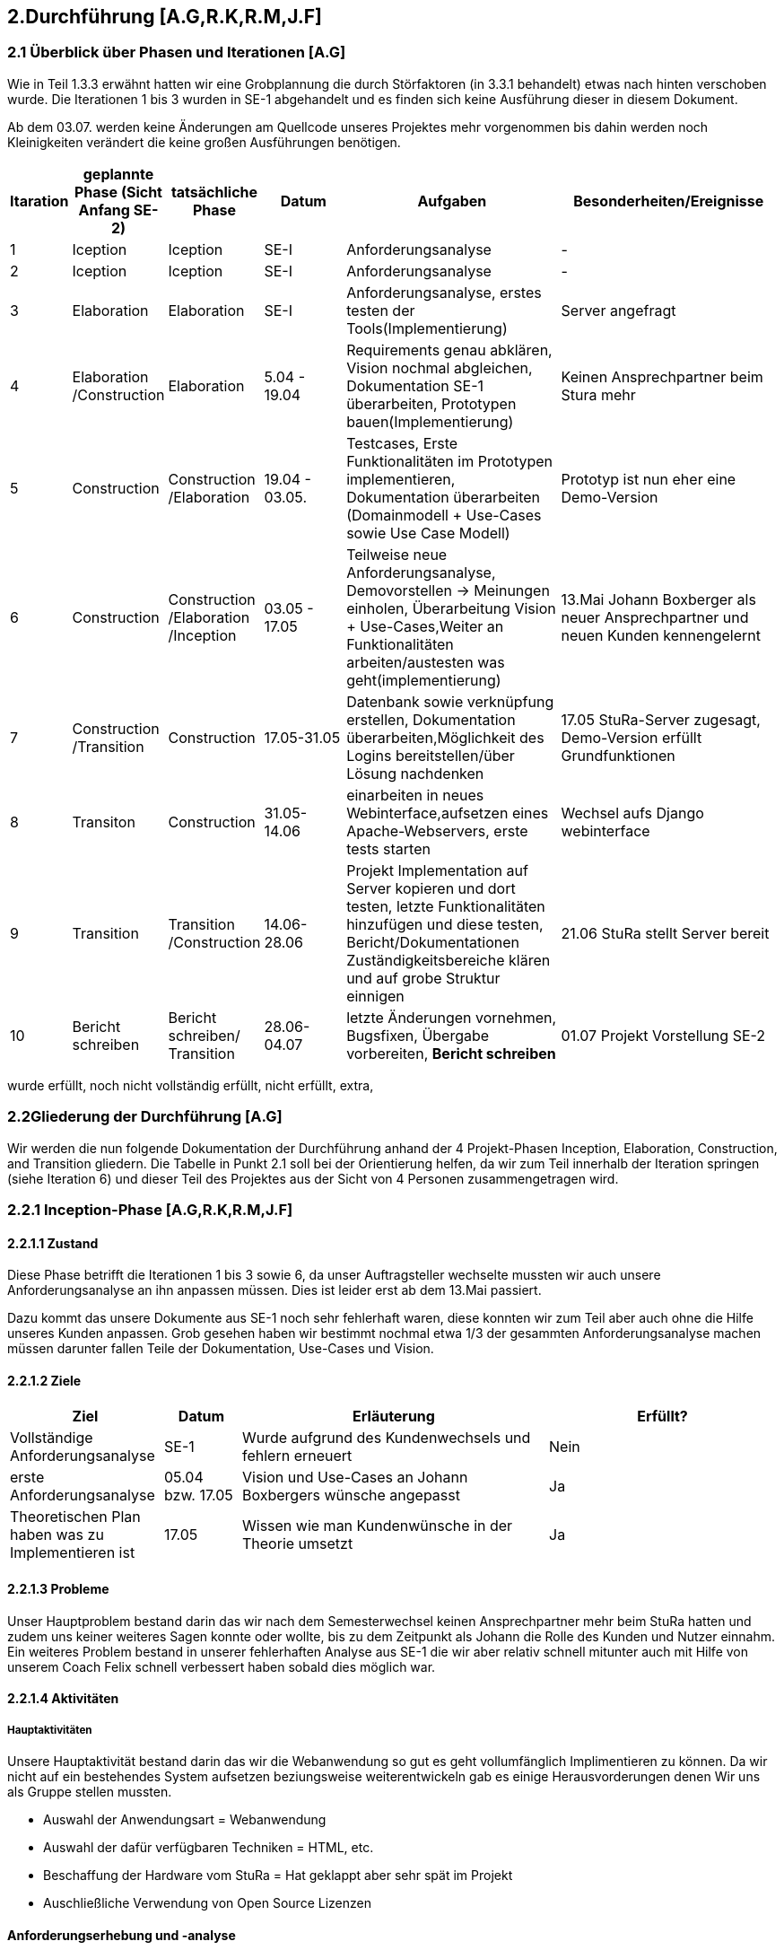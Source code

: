 == 2.Durchführung [A.G,R.K,R.M,J.F] 

=== 2.1 Überblick über Phasen und Iterationen [A.G]

Wie in Teil 1.3.3 erwähnt hatten wir eine Grobplannung die durch Störfaktoren  (in 3.3.1 behandelt) etwas nach hinten verschoben wurde. 
Die Iterationen 1 bis 3 wurden in SE-1 abgehandelt und es finden sich keine Ausführung dieser in diesem Dokument. 

Ab dem 03.07. werden keine Änderungen am Quellcode unseres Projektes mehr vorgenommen bis dahin werden noch Kleinigkeiten verändert die keine großen Ausführungen benötigen. 

[%header, cols="1,2,2,2,5,5"]

|=== 

|Itaration
|geplannte Phase (Sicht Anfang SE-2)
|tatsächliche Phase
|Datum
|Aufgaben
|Besonderheiten/Ereignisse

|1
|Iception
|Iception
|SE-I
|Anforderungsanalyse
|-

|2
|Iception
|Iception
|SE-I
|Anforderungsanalyse
|-

|3
|Elaboration
|Elaboration
|SE-I
|Anforderungsanalyse, erstes testen der Tools(Implementierung)
|Server angefragt

|4
|Elaboration
/Construction
|Elaboration
|5.04 - 19.04
|[red]#Requirements genau abklären, 
Vision nochmal abgleichen#, 
[green]#Dokumentation SE-1 überarbeiten,
Prototypen bauen(Implementierung)#
|Keinen Ansprechpartner beim Stura mehr

|5
|Construction
|Construction
/Elaboration
|19.04 - 03.05.
|[green]#Testcases, Erste Funktionalitäten im Prototypen implementieren, Dokumentation überarbeiten# ([green]#Domainmodell# + [yellow]#Use-Cases sowie Use Case Modell#)
| Prototyp ist nun eher eine Demo-Version

|6
|Construction
|Construction
/Elaboration
/Inception
|03.05 - 17.05
|[green]#Teilweise neue Anforderungsanalyse, Demovorstellen -> Meinungen einholen#, 
[green]#Überarbeitung Vision + Use-Cases#,[yellow]#Weiter an Funktionalitäten arbeiten/austesten was geht(implementierung)#
|13.Mai Johann Boxberger als neuer Ansprechpartner und neuen Kunden kennengelernt

|7
|Construction
/Transition
|Construction
|17.05-31.05
|[green]#Datenbank sowie verknüpfung erstellen, Dokumentation überarbeiten#,[yellow]#Möglichkeit des Logins bereitstellen/über Lösung nachdenken#
|17.05 StuRa-Server zugesagt, Demo-Version erfüllt Grundfunktionen

|8
|Transiton
|Construction
|31.05-14.06
|[green]#einarbeiten in neues Webinterface,aufsetzen eines Apache-Webservers#, [yellow]#erste tests starten#
|Wechsel aufs Django webinterface

|9
|Transition
|Transition
/Construction
|14.06-28.06
|[green]#Projekt Implementation auf Server kopieren und dort testen, letzte Funktionalitäten hinzufügen und diese testen#, [yellow]#Bericht/Dokumentationen Zuständigkeitsbereiche klären und auf grobe Struktur einnigen#
|21.06 StuRa stellt Server bereit

|10 
|[blue]#Bericht schreiben#
|[blue]#Bericht schreiben#/ Transition
|28.06-04.07
|[green]#letzte Änderungen vornehmen, Bugsfixen, Übergabe vorbereiten#, *Bericht schreiben*
|01.07 Projekt Vorstellung SE-2
|=== 

[green]#wurde erfüllt#,
[yellow]#noch nicht vollständig erfüllt#,
[red]#nicht erfüllt#,
[blue]#extra#,

=== 2.2Gliederung der Durchführung [A.G]

Wir werden die nun folgende Dokumentation der Durchführung anhand der 4 Projekt-Phasen Inception, Elaboration, Construction, and Transition gliedern. Die Tabelle in Punkt 2.1 soll bei der Orientierung helfen, da wir zum Teil innerhalb der Iteration springen (siehe Iteration 6) und dieser Teil des Projektes aus der Sicht von 4 Personen zusammengetragen wird.

=== 2.2.1 Inception-Phase [A.G,R.K,R.M,J.F] 

==== 2.2.1.1 Zustand
Diese Phase betrifft die Iterationen 1 bis 3 sowie 6, da unser Auftragsteller wechselte mussten wir auch unsere Anforderungsanalyse an ihn anpassen müssen. 
Dies ist leider erst ab dem 13.Mai passiert. 

Dazu kommt das unsere Dokumente aus SE-1 noch sehr fehlerhaft waren, diese konnten wir zum Teil aber auch ohne die Hilfe unseres Kunden anpassen. Grob gesehen haben wir bestimmt nochmal etwa 1/3 der gesammten Anforderungsanalyse machen müssen darunter fallen Teile der Dokumentation, Use-Cases und Vision.

==== 2.2.1.2 Ziele
[%header, cols="2,1,4,3"]

|===

|Ziel |Datum |Erläuterung | Erfüllt?
|Vollständige Anforderungsanalyse | SE-1 | Wurde aufgrund des Kundenwechsels und fehlern erneuert | Nein
|erste Anforderungsanalyse | 05.04 bzw. 17.05 | Vision und Use-Cases an Johann Boxbergers wünsche angepasst | [green]#Ja# 
| Theoretischen Plan haben was zu Implementieren ist | 17.05 | Wissen wie man Kundenwünsche in der Theorie umsetzt| [green]#Ja#

|===

==== 2.2.1.3 Probleme

Unser Hauptproblem bestand darin das wir nach dem Semesterwechsel keinen Ansprechpartner mehr beim StuRa hatten und zudem uns keiner weiteres Sagen konnte oder wollte, bis zu dem Zeitpunkt als Johann die Rolle des Kunden und Nutzer einnahm. Ein weiteres Problem bestand in unserer fehlerhaften Analyse aus SE-1 die wir aber relativ schnell mitunter auch mit Hilfe von unserem Coach Felix schnell verbessert haben sobald dies möglich war.

==== 2.2.1.4 Aktivitäten

=====  Hauptaktivitäten

Unsere Hauptaktivität bestand darin das wir die Webanwendung so gut es geht vollumfänglich Implimentieren zu können. Da wir nicht auf ein bestehendes System aufsetzen beziungsweise weiterentwickeln gab es einige Herausvorderungen denen Wir uns als Gruppe stellen mussten. 

* Auswahl der Anwendungsart = Webanwendung
* Auswahl der dafür verfügbaren Techniken = HTML, etc.
* Beschaffung der Hardware vom StuRa = Hat geklappt aber sehr spät im Projekt
* Auschließliche Verwendung von Open Source Lizenzen

==== Anforderungserhebung und -analyse

Der StuRa vorderte von uns ein Tool mit welchen User unbestimmter Art, meistens aber Professoren und HTW Studeten, verschiedene Arten von Anträgen beim StuRa der HTW-Dresden einreichen können. Das sollte sehr einfach funktionieren so das die Bedinung leicht ist und gut verständlich ist. Desweiteren soll das zu entwickelnde Tool auch die möglichkeit haben die verschieden eingereichten Anträge wieder in einer Listenform anzuzeigen. Zudem soll eine Bearbeitungs möglichkeit für StuRa Mitglieder geschaffen werden. Also ein Tool für das Einrechen und Bearbeiten von StuRa Anträgen war gefordert.

Nach dem esten Kundengespräch im neuen Semester überprüften wir nocheinmal unseren Wissenstand und fragten nach Änderungen.

[cols=2*,options=header]
|===

|Problemstellung
|Analyse

|Einfache Bedinbarkeit
|Verwendung von HTML Formularen

|Verschiedene Antragsarten
|Die verschiedenen Antragsarten die der StuRa implementiert haben möchte erkennen und von Antragsformularen für die Händische Ausfüllung in einfache HTML Formulare umwandeln

|Ausgabe der eingereichten Anträge in Listenform
|Eigene HTML seite die als Übersicht der Einzelen Anträge dienen soll 

|Bearbeitungs möglichkeit für StuRa Mitglieder
|Verwendung eines Login systems der Verschiedene Funktionen sperrt oder zugänlich macht

|Bearbeitung der eingereichten Anträge
|StuRa eigendes Formular für die Bearbeitung der jeweiligen Anträge zuzüglich der Elemente für die Beschlussfassung des StuRas

|Open Source Lizenzen verwenden
|Nur auf Open Source Frameworks, etc. zurückgreifen

|===

==== 2.2.1.5 Review

Insgesammt wurde unsere neue Vision und die vorgeschlagenen Use-Cases (die Implementierung aller 8 war damals noch angedacht aber eher nicht realisierbar) angenommen. 

Grundsätzlich gab es wenig Input was Requirements und Anforderungen angeht vom Kunden selbst, wir haben das meißte als Idee vorgestellt die wurden dann angenommen oder abgelehnt, mitunter hatte Johann selber noch Ansprüche an das Layout oder Design gestellt die wir beachtet haben. 
Johann war von unserer überarbeiteten Vision an das Projekt überzeugt und wir konnten die eigentlich Arbeit eigentlich schnell wieder aufnehmen.  

Zudem haben wir Felix nochmal über unsere Analyse (Domainmodell,Vision,ProjectPlan) drüberschauen lassen und haben seinen Input umgesetzt dies greift zum Teil schon über in die Elaboration Phase.

=== 2.2.2 Elaboration-Phase [A.G,R.K,R.M,J.F] 

==== 2.2.2.1 Zustand
Wir waren mitten in der Elaboration Phase beim Übergang von SE1 zu SE2, unsere Anforderungsanalyse war fertig aber fehlerhaft, es wurde sich darauf geeinigt welche Sprachen bzw. Tools man für die Implementierung verwenden möchte.
Diese Phase betrifft die Iterationen 3 bis 6

==== 2.2.2.2 Ziele
[%header, cols="2,1,4,3"]


|===

|Ziel |Datum |Erläuterung | Erfüllt?
|Plan für weiteres vorgehen |17.05 | ein neue Grobplannung um die Use-Cases noch zu Implementieren| [red]#erstellt aber nicht realisierbar -> Ergebenis eher dem Aufwand angepasst als anders herum#
|Neue Anforderungsanalyse | 17.05 | Vision,Use-Cases,Projectplan und Domainmodell erneuert | [green]#Ja#
|Test-Cases erstellen| 19.04 bzw 17.05 | - | [green]#Ja#
|Architektur festgelegt | 03.05 bzw. 17.05 | Auf Systemstruktur einigen, Programmiersprache wählen | [yellow]#Teilweise -> geplante Architektur funktionierte nur Teilweise und musste zum Teil neu konstruiert werden#
|Aufgabenbereiche zuteilen| 03.05 | Im Bereich test sowie Implementierung einzelne Tasks zuweisen und grobe Problemstellungen zuweisen | -

|===
==== 2.2.2.3 Probleme
Fehlerhafte Anforderungsanalyse (wurde in der Inception-Phase abgehandelt)

Wir hatten nicht wirklich eine Ahnung wo wir Anfangen sollten, wir hatten eine Menge vor und keinen richtigen Anhaltspunkt wo wir starten sollten bzw. mit welchen Tools oder welchen Programmiersprachen. Somit musste unsere Implementierungsgruppe mithilfe der Testgruppe ausprobieren mit welchen Hilfsmitteln,Sprachen,Tools wir arbeiten wollen bzw. mit welchen es sinvoll ist unser Projekt um zu setzen dies braucht eine Menge Zeit und war nicht immer Risikofrei. 

Wir haben keinen Analysten aus SE1 mehr und mussten uns Wissen über den StuRa neu aneignen um weiter in die Dömäne zu schauen um das Problem richtig an zu gehen bzw. um das richtige Problem zu lösen.

==== 2.2.2.4 Aktivitäten

==== Hautpaktivitäten
===== Anforderungserhebung und -analyse

Nach der groben Richtung und der Erörterung der Domäne, sowie des Fachlichen Problems der Aufgabenstellung, führten wir zahlreiche Meetings mit den Auftraggebern durch. Hier haben wir den Fokus auf alle möglichen Uses-Cases der Anwendung gelegt. Aufbauend auf diesem Wissen, haben wir die ersten Use-Case-Diagramme erarbeitet und begonnen das Use-Case-Modell anzufertigen. Dies hat uns anfänglich eher viele Probleme bereitet. Leider war das einarbeiten in die Prozesse des StuRa sehr anstrengend und zeitintensiv. Da es sich beim StuRa um eine sehr komplexe Struktur bzw. Beziehung aus Personen Positionen und Förmlichkeiten handelt. Hier gibt es viele Punkte die beachtet werden müssen welche für uns vollumfänglich kaum zu verstehen waren. Hier hatten wir viele Nachfragen bei jedem Meeting mit den Themenstellern bis wir die ganze Domäne vollumfänglich verstanden hatten.


===== Entwurf

Im Entwurf haben wir begonnen zu Planen in welche Richtung wir technisch gehen wollen. Hier haben wir den Fokus auf zu nutzende Technologien gelegt. Wir haben uns informiert welche Komponenten für unser System als Webanwendung nötig sind. In dieser Phase hat sich herauskristalisiert das wir einen Webserver benötigen. Die Lösung zur Haltung der Daten erschien erst als txt Dateien sinnvoll, wir behielten uns jedoch eine Datenbanklösung im Hinterkopf.

Wir befassten uns außerdem welche einzelnen Komponenten des Systems notwendig sein sollten. Wir arbeiteten aus der Analyse heraus, das wir Funktionalitäten zum Einfügen und zum Anzeigen von Anträgen bereitstellen müssen. Mit diesem Wissen planten wir ebenfalls die Kommunkation mit dem Webserver und den bis jetzt vorhandenen Datenstrukturen.

Außerdem haben wir abgeklärt welche Programmiersprachen bzw. welche Sprachen generell für einen Webservice benötigt werden. Hier haben wir uns auf die im Frontend dominanten Sprachen: HTML / CSS / JavaScript geeinigt. Hier hatte Richard  bereits ein kleines Konzept im Kopf, welches Design und welche Stuktur die Webseite haben sollte. Da wir im Backend eine möglichst gut verständliche Sprache nutzen sollten, haben wir uns auch aufgrund von Vorkentnisse auf Python geeinigt. Jedoch schien es alles deutlich einfacher als es am Ende war. Hier plante wir die erste Kommunikation mit der Datenbank, welche über einfache Scripte abfolgen sollte. Der Plan sah vor das wir in SQL Abfragen formulieren wollten, welche wir dann in die Anwednung übernehmen wollten. Darauf aufbauend befasste sich Ruben , da er Vorwissen in Python hatte, mit dem Backend Part und den damit verbundenen Möglichkeiten der Umsetzung. Da wir es hier möglichst einfach halten wollten, wollten wir zunächst auf ein Framework verzichten und planten zuerst nur mit wenigen Bibliotheken und einfachen Skripten.

Zusätzlich planten wir erste Versionen des Webservers und beschäftigten uns mit der groben Infrastruktur im StuRa. Hier haben wir uns angeeignet, wie ein Webserver einzurichten ist und Erfahren wie dieser im StuRa bereitgestellt wird.

==== Implementierung

Hier gab Richard einen Einstieg in HTML als mit größte Komponente des Frontends. Da er schon Erfahrungen mit Frontend-Sprachen hatte, konnte er uns in diesem Fall viel Wissen vermitteln und uns alle anfallenden Fragen bereits erklären. Danach haben wir uns alle mit den geplanten Technologien auseinandergesetzt, aber gemerkt, dass ohne konkretes Ziel ein Anwenden der Sprachen kaum sinnvoll war. Es schien uns am sinnvollsten Richard (mit den Erfahrungen im Frontend) für selbigen Part einzusetzen. Wir hatten hier vorerst eine unterstützende Funktion.
Dabei wurde bereits eine erste Demo Version von Richard erstellt. Hier haben wir uns ein gewisses Konzept für das Frontend überlegt, um einerseits eine gewisse Einheitlichkeit zu bekommen und um das Frontend ebenfalls nach einem Plan entwickeln zu können.
Da das Feedback zum Größtenteil positiv war, wurde die Demo Version weiterverfolgt.

Im Backend fehlte uns leider das nötige Wissen um die einsetzbaren Technologien möglichst gut abzuschätzen. Es wurden mit Python erste Scripte, die CRUD Operationen ausführen sollen, zu planen / zu erstellen. Die Scripte bauten auf den HTML Dateien der Demo auf und sollten den input der HTML Forms entgegennehmen und in die Dtaenbank schreiben.

==== Test

Es wurden bereits erste Testfälle für die Demo geplant. Leider begrenzte sich das ganze nur auf einzelne Dummy clicks ohne Funktion da wir weder einen Webserver, noch eine Datenbank online zur verfügen hatten. Hier haben wir versucht das ganze lokal über Container zu betreiben.

==== Dokumentation

Einzelne Dokumente wurden überarbeitet darunter Glossary,Domainmodell,Use-Casemodell,Lessons learned (eingefügt). Zudem wurde die Plannung etwas abgeändert


==== 2.2.2.5 Review

Richards Vorwissen und Rubens begeisterungsfähigkeit für das Projekt waren in der Phase unnerlässlig, gegen Ende dieser Phase (etwa hälfte des Semesters) fiel eigentlich schon die Entscheidung ob wir die Grundanforderungen Implementieren können oder nicht. 
Bekräftigt wurde dies als unser Kunde sich unsere Demo-Version angeschaut hat und dies in etwa seine Vorstellung eines Online Antragsverwaltungstools war. 

In der Überleitung von Elobaration zu Construktion-Phase gab es auf einmal Fortschritt zum ersten mal seit Start des Semesters konnten wir richtig an unserem Projekt in zusammenarbeit mit unserem Kunden arbeiten, das einzige was an der Stelle noch fehlte war unser StuRa Server.

Und Obwohl die Situation erst sehr angespannt und auch nicht gerade gut aussah möchte Ich [A.G] an dieser Stelle sagen, dass wir alle darauf vertraut haben das wir es noch schaffen können, das Projekt zumindest im Ansatz zu vollenden, jeder von uns hat auch wenn nicht immer motiviert sein Ding bzw. seine Aufgabe durchgezogen, keiner hat sich auch nur im Ansatz beschwert und Jeder ist relativ entspannt geblieben und hat geschaut das er bzw. wir das Beste aus einer eher schlechten Situation machen. 

=== 2.2.3 Construction-Phase [A.G,R.K,R.M,J.F] 

==== 2.2.3.1 Zustand

Diese Phase hat Bestandteile in den Iterationen 5-8. Wie schon erwähnt habe wir hier große Fortschritte in Hinblick auf die Implementierung erzielen können.

==== 2.2.3.2 Ziele
[%header, cols="2,1,4,3"]

|===

|Ziel |Datum |Erläuterung | erfüllt?
|Grundanforderungen implementiert |14.06| Das Ausfüllen von Anträgen sowie bearbeiten soll auf dem lokal host möglich sein | [green]#Ja#
|Use-Cases implementiert bzw. funktionsfähig| 21.06 bzw. 28.06 | Nur 4 von 8 wurden implementiert und stehen derzeitig dem Nutzer zur Verfügung | [yellow]#Teilweise#
|Features zur Benutzerfreundlichkeit bzw. Usability implementiert|14 bzw. 21.06 | Hilfetexte auf der Landingpage sowie innerhalb der Anträge eingefügt | [green]#Ja# 
| Unser Projekt auf Stura Umgebung Installiert | 28.06 | Unsere lokal gehostete Architektur nun auf den Stura Webserver verlagern |[green]#Ja#

|===
==== 2.2.3.3 Probleme

Wir standen unter Imensem Zeitdruck und mussten uns in der Anfangsphase vielleicht auf zu viele Dinge auf ein mal konzentrieren. Zudem war meine [A.G] Plannung mitunter zu locker bzw. kurzsichtig und wir hatten sehr viel zu tun.

Zudem kommt das wie schon erwähnt uns unser Server knapp einen bis anderthalb Monate zu Spät übergeben wurde.

==== 2.2.3.4 Aktivitäten

===== Verwendete Tools zur Implementierung

* Jet Brains
** DataGrip
** PHP Storm
** PyCharm
* MySQL
** DataGrip
* VM-ware Player
* Internetbrowser
** Google Chrome (V. 91.0.4472.114)
** Safari (V. 14.0.3)
** Microsoft Edge (V. 91.0.864.59)
** Mozilla Firefox (V. 89.0.2)


===== Implementierung

Als Entwicklungstool für die Webanwendung im Frontend wurde anfangs Jet Brains PHP Storm mit der Sudenten Lizenz verwendet da dieses Tool einige sehr nützliche Features mitbrachte wie die eien Projektexplorer eine Implementierung von Git was die Dateiverwaltung sehr einfach gestaltete sowie einen Tool eigenen Browser der die HTML Seiten korrekt darstellen kann dies machte es möglich live Änderungen am HTML, CSS code vorzunehmen und dierekt ein Ergebniss zu sehen ohne erst eine Browsereite neu laden zu müssen. Das ist eine Eigenschaft des Programm die Ich (Richard Müller) sehr schätze.

Die erste Version der Webanwendung beschrieb nur die Grafische Oberfläche für den Endbenutzer ohne ein Backend. Diese Version wurde mit dem Kunden regelmäßig abgestimmt und nach seinen Wünschen und Vorstellungen erweitert und angepasst.

Bei der Implementierung der Backend Lösung stießen wir auf etliche Probleme. Die erste geplante Version des Tools sah vor das eingereichte Formulare als Textdateien auf dem Server abgespeichert werden. Mit dieser Lösung wollten wir auf eine Datenbank verzichten, da in unseren Augen eine Datenbank zu viele Funktionen hat die Wir nicht benötigen. Da allerdigs der Aufwand eine Textdatei mit den Inputs eines HTML Formulars zu erstellen, abzuspeichern und dann wieder in ein HTML Formular einzulesen viel zu umständlich war entschlossen wir uns kurzfristig auf eine MySQL Datenbank umzuswitchen da so die Datenspeicherung über eine Tabellenverwaltung deutlich vereinfacht wurde und eine bessere übersicht der Daten ermöglichte.

Das Einrichten der Datenbank geschah über eine lokale MySQL Server Installation die erst in einer Virtuellen-Umgebung und dann später auf dem "echten" Server des StuRas installiert wurde.

Von einem Problem in das nächste. 
Die Datenbank lief für sich und die HTML-Seite lief für sich, aber es gab keine Möglichkeit diese Sinnvoll zu verbinden. Der este Plan sah vor das nach unserer Entscheidung für Python unter zuhilfenahme von PHP-Scripten als "Auslöser" die Input Daten aus den Formularen mittels "insert" Anweisungen in die Datenbank geschrieben werden sollten. Dies war nicht möglich da der verwendete Webserver Apache PHP scripte nicht ausführt. Auch nach mehrfacher Konfiguration des Webservers weigerte er sich immernoch die Scripte ordnungsgemäß oder überhaubt auszuführen.

Da wir uns am Anfang des Semesters gegen ein Web Framework entschieden haben, da keines der Teammitglieder Erfahrungen mit dem Arbeiten mit Web Frameworks hat, oder einen HTML Bauskasten o.Ä. mussten wir einsehen das wir mit unserer Lösung nicht weiterkahmen. 
Daraufhin Entschlossen Wir das die Webanwendung auf das Django Framework umgebaut werden muss. Dies bereitete einige Probleme da sich das Implementierungs-Team erst auf das Framework einarbeiten musste und dann die Frontend Lösung umschreiben musste, dies hat einiges an Zeit beansprucht. Die Syntax für das inlcuden externer CSS und Java Script Files war eine andere als im herkömmlichen HTML, da das Framework eine eigene File- und Arbeitsstruktur mitbrachte.

Der Umbau erfolgte zuerst nur im Backend, so dass es erstmal kleine Tests im neuen Framework gab. Der Vorteil von Django war hier ganz klar, dass eine Kommunikation mit der Datenbank nicht selbst geschehen muss. Hier wird alles direkt vom Framework verwaltet und unser Problem mit der Datenbank wurde gelöst.

Django brachte aber noch mehr Vorteile und Möglickeiten mit die wir so gut es möglich war versuchten für unsere Zwecke zu nutzen. Wir verwarfen die Idee mit PHP srcripten und stellten unsere Kommunikation auf pures Python um da Django ein in Python geschriebenes Framework ist. Damit konnten wir die Formulare einfach anhand der input/textarea/selects namen/values auslesen und in die Datenbak schreiben.

Parallel dazu wurde an einer Login lösung gearbeitet. Die erste herangehenweise war eine htaccess Datei als Login- und Sicherheislösung zu verwenden da der geplante Haubtwebserver Apache war. Allerdings war dies nicht möglich da die htaccess Datei nicht ohne weiteres mit Django kompartiebel war und somit ein Datenaustausch von Login-Informationen erschwert wurde. Lösung des ganzen war die Erstellung einer eigenen Loginpage der Frontanwendung.

Django bot eine eigene Admin Seite an die mit diversen Funktionen ausgestatet war, wie das Erstllen und Bearbeiten von Benutzern oder das Auslesen und Manipulieren der Datenbak Tabellen.  Dies macht die vorherige Entwicklung und Einbettung einer eigenen Adminseite überflüssig. Zudem ist die Django interne Seite mit einigen Sicherheits features ausgestattet die bei der eingenen Lösung nur schwer bis garnicht Implementiert werden könnte. Darunter fällt beispielsweise die Unterscheidung zwischen normalen Benutzer und Administrator da nur ein Admin die Admin-Seite aufrufen können soll.

Da unser StuRa Server troz mehrfacher Nachfrage beim StuRa auf sich warten lies mussten wir kreativ werden für die weitere Implemtierung. Dazu schafften wir eine lokale installation unserer einzelen Lösungen. Konkret wurde eine Linux VM mit Ubuntu aufgesetzt mit der ein MySQL Datenbankserver betrieben wurde. Jet Brains PyCharm brachte die Django Framework Serverinstans mit, mit welcher es möglich war unter localhost ein Server zu testen. Mit dieser spartanischen Lösung wurde weiterentwickelt und debuggt. Das Problem war nur das diese Installation auf einem privaten Rechner eines Gruppenmitglieds installiert war und so nur eine Person den Code der anderen ausführen konnte. Dies stelle kein großes Problem dar da unser Programm für die Meetings (Discord) die Möglickeit anbot live eine Bildschirmübertragung zu starten damit jeder verfolgen konnte was ging und was nicht. 

Mit diesen zum Teil immer wiederkehrenden Problemen wurde nun weiter implementiert, debuggt und die Fortschritte mit dem Kunden besprochen bis ca. Mitte Juni der StuRa uns einen Server bereitstellen konnte. Damit konnte die Finale Implementierungsphase sowie die finalle Installation beginnen. Diese Phase begann auch schon mit dem erstem Problem, der Server wollte das Djangoprojekt nicht ausführen da ein wsgi error ausgab. Dieses Problem wurde mit einem Guide behoben. Damit wurde Django und die dazu passende Python Instanz in eine Virtuelle-Umgebung kopiert, installiert und Konfiguriert.

Die grundlegene Kommunikation sieht vor das der Apache Webserver die hereinkommenden Anfragen der User an nimmt und an den Djangoserver weiterleitet und umgekehrt, dazu kommt das der Webserver die Antwort von Django dem User darstellt. Die Schwierigkeit dabei lag daran dem Server einen weiteren Virtuellen-Host zu konfigurieren sowie die Firewall zu bearbeiten. 

Das installieren des MySQL Servers machte keine Probleme und verlief reibungslos genau so wie das tauschen der Django Projekte Fehlerfrei lief.

Im letzten Schritt der Implemetierungsphase wurden Bugs behoben und der Code aufgeräumt, nicht genutze Scripte und Funktionen entfernt oder überarbeitet.

Es wurde für das Starten des Servers sowie das migrieren neuer Daten ein Shellscript geschrieben, welches in den Autostart des Linux Servers gebracht werden sollte. Dies war allerdings nicht Erfolgreich. Das Script welches Problemlos den Server startet und die Daten migriert wurde nicht vom Server automatisch im Starup gestartet. Es wurde versucht über eine rc.lokal Datei zu starten, nicht erfolgreich. Das Erstellen und aktivieren eines eigenen Services, nicht erfolgreich. Das verwenden einer Crontabelle, nicht erfolgreich. Das Kopieren der Datei in das init.d Verzeichnis mit anschließender Konfiguration, nicht erfolgreich. Da dies keine Anforderung war und nur der einfachen Wartbarkeint dienen sollte wurde die Idee verworfen und der Prozess in eine Screen-Session geschickt. Diese muss nach jedem reboot des Serves neu manuell gestartet werden. Der Server hat keinen automatischen reboot konfiguriert.

===== Dokumentation und Test

Wir haben versucht dem Implementierungsteam zu helfen wo es möglich war. Dies erwieß sich oft als schwirig da unser Implementierungsteam zwar großen Fortschritt machte aber dafür auch in eine Art "Bubble" gerieten in die man fachlich schwer einsteigen konnte.
Dazu haben wir die einzelnen Dokumentationen die noch zu überarbeiten waren überarbeitet und haben angefangen (wo es schon möglich war) an den einzelnen Abgabe-Dokumentationen zu arbeiten.
Es wurden zudem erste Tests an der lokal-Host Variante durchgeführt, später dann am StuRa-Server
 
==== 2.2.3.5 Review

Auf der einen Seite kam es innerhalb dieser Phase zu Rückschlägen die man hätte vermeiden können, zum einen hätte wir die Tools zum Start besser testen müssen und spezifisch darauf prüfen was sie am Ende entwerfen sollen bzw. wie die einzelnen Systembausteine am Ende miteinander kommunizieren sollen. Man hätte möglicherweiße mehrere Prototypen entwerfen sollen, als den ersten direkt in die Demo-Version zu entwickeln. 
Auf der anderen wurde durch die Lösung mit dem Django Webtool eine großartige Basis geschaffen um beide Hauptfunktionen zu implementieren, dies war ein sehr glückliger Umstand den wir genutzt haben, um noch eine Zusatz-Funktionalität, die Admin-Seite, bereit zu stellen. 

=== 2.2.4 Transition-Phase [A.G,R.K,R.M,J.F] 

==== 2.2.4.1 Zustand
Diese Phase behandelt die Iteration 9 und 10(Die 10 Iteration war eigentlich dafür angedacht ausschließlich den Bericht und andere Dokumente zu verfassen).
Unser System lief ab dem 28.06 auf den StuRa Servern und wir konnten jetzt besser den je testen, zudem bot sich die Gelegenheit einer Art Live-Test im StuRa durchzuführen und unser System wenigstens noch eine Woche zur Verfügung zu stellen um Bugs zu fixen und letzte User-Experiences einzuholen und zu reagieren d.h noch kleine Änderungen vorzunehmen wo es machbar war um das Benutzer Erfahrung zu verbessern.  

==== 2.2.4.2 Ziele
[%header, cols="2,1,4,3"]

|===

|Ziel |Datum |Erläuterung | erfüllt?
|User-Test durchführen und Produkt daraufhin nochmal anpassen  | 28.06 | Im StuRa getroffen und wenigstens Johann das ganze System aus Sicht des Hauptbenuutzers mal testen lassen |[yellow]#theoretisch ja, praktisch hatten wir zu wenig Zeit um das ganze System dem gesammten StuRa vorzustellen und diese User-Experiences noch zu verarbeiten#
|Use-Cases die implementiert sind testen | bis zum 02.07 | bekannte Bugs fixen | [yellow]#Bekannte Bugs wurden nicht alle gefixt#
|Systemübergabe|bis zum 09.07 | System offiziell dem Stura übergaben mit

|===
==== 2.2.4.3 Probleme

Wir haben etwa anderthalb Wochen vor Projektabgabe mit dieser Phase begonnen und hatten nur wenig Zeit, da wir nebenbei noch einen Bericht schreiben mussten fielen die neuen Funktionen bzw. Verbesserungen etwas kurz aus.

==== 2.2.4.4 Aktivitäten

==== Test und bugfixing

Das Testen wurde hintenangestellt, da die Implementierung große Schwierigkeiten hatte und somit lange nichts zum Testen vorhanden war. Zum Teil wurde das Testen der implementierten Funktionen bereits wärend der Implemetierung übernommen, da bei einer Webanwendung mit Datenbankanbindung  beim Coden getestet werden muss, ob alles wie geplant funktioniert. Dies nahm natürlich den Testern Arbeit ab, diese aber auch eine längere Zeit lang in der Entwicklungsphase "überflüssig" macht. Da die lokale Instanz sich nicht oder nur mit erheblichem Aufwand kopiert ließ, blieb eine Testmöglichkeit für die Tester lange aus.

Django funktionierte auf den Computern der restlichen Gruppenmitglieder nicht richtig oder ließ sich garnicht erst starten. Trotz mehrfacher Installations- und Konfigurationsversuchen weigertete sich Django auf anderen Windows Installationen zu funktionieren. Desweiteren hatte ein Tester das Problem, dass seine Hardware die Virtualisierung im BIOS nicht unterstützte, was das Ausführen des Datenbankservers in der VM unmöglich machte. Damit war das Test Team auf den Server des StuRas angewiesen, welcher erst zum Ende des Projektes hin bereitgestellt wurde.

Nachdem uns der Server des StuRas zur verfügung stand wurde direkt mit den testen der Software begonnen. Wir fokusierten uns darauf sicherzustellen, dass alle vollständig implementierten Use-Cases ohne Bugs oder sonstige Probleme später für den Anwender angenehm zu nutzen sind.

In der Entwicklung lag der Fokus auf der Implementierung der vom StuRa gewünschten Funktionen, weshalb diese für uns auch Priorität beim Testen hatten.
Das Einreichen von Anträgen, sowie das Anzeigen und Bearbeiten von bereits eingereichten Anträgen musste unbedingt bis zur Auslieferung einwandfrei funktionieren, weshalb der Fokus sehr auf diesen drei use-cases lag.

Die Software wurde wärend der Entwicklung bereits sehr gut debuggt, weshalb sich beim Testen kaum größere Fehlfunktionen gefunden wurden, welche dem Team Implementierung nicht bereits bekannt waren. 

Aufgrund der knappen Zeit wurden die gefundenen Bugs und Probleme direkt in Anschluss mit dem Team Implementierung[Ruben und Richard] besprochen. Kleine "Schönheitsfehler" wie etwa Rechtschreibfehler oder unschöne Formatierung wurden direkt live geklärt und behoben.

Größere Fehler, wie die fehlende Übermittlung der Stelle des Antrags beim Abfragen der Daten, konnten nicht sofort, aber bis zum nächsten Tag behoben werden. Dies ermöglichte es in der knappen verbliebenen Zeit direkt weitere Test an der überarbeitetet Software durchzuführen und diese  Bugfixes ausführlich zu prüfen und bei Bedarf erneut zu bugfixen.

Es konnten allerdings nicht alle gefundenen Probleme bis zur Auslieferung behoben werden. So ist es aktuell zwar möglich beim Bearbeiten eines Antrags die absolute Mehrheit auf "ja" zu setzen, allerdings wird diese Datenänderung dann nicht wie alle anderen Änderungen an die Datenbank übermittelt.

Trotzdem haben die Tests dafür gesorgt, dass die meisten Fehler und Probleme rechtzeitig entdeckt und behoben werden konnten. Dies hat es ermöglicht die Software rechtzeitig in einen auslieferungsbereiten Zustand zu bringen, sodass der StuRa bedenkenlos mit dem System arbeiten kann, wenn die Auslieferung abgeschlossen ist. Da Ruben selber im StuRa aktiv ist, kann die Software sogar nach der Auslieferung von einem Experten weiter betreut und gewartet werden. Selbst die Weiterentwicklung des Tools durch ein anderes Team kann so einfach unterstützt werden.

Das System hat in der Theorie (und auch in der Praxis) einige Schwachstellen, welche ein böswilliger Akteur/Angreifer ausnutzen könnte, um es anzugreifen und unbenutzbar zu machen. Diese Probleme sind uns bereits wärend der Planung des Projektes aufgefallen. Dazu gehören die Möglichkeit einer DOS Attacke auf den Server und das Einreichen unzähliger unechter Anträge, welche ebenfalls den Server überfordern könnten und die Datenbank mit unnötigen Daten zumüllen. Auch wenn der der Server durch diese Anträge nicht überlastet wird, so wird trotzdem die Arbeit des StuRa behindert. Ebenfalls könnte auch ein SQL-Injection Angriff möglich sein, durch welchen sich (auch ohne Adminrechte) eventuell Daten aus der Datenbank löschen lassen könnten.

Da die Sicherung des Systems gegen solche Angriffe aber keine Anforderung seitens des Stura war, haben wir uns auch nicht wirklich mit der Lösung dieser Probleme beschäftigt. Es wären einige weitere Skripte und log-Dateinen notwendig gewesen, um für einen soliden Schutz zu sorgen. Da diese nicht implementiert wurden haben wir im Test auch garnicht erst auf die besagten Schwachstellen getestet. Aus den gleichen Gründen haben wir auch bewusst den Test zur Reaktion der Software auf unerwartete Sonderzeicheneingaben nicht durchgeführt.

==== Übergabe und Dokumentation

Die geplante Übergabe findet am 7.7.2021 statt. 
Das Übergabeprotokoll wurde bereits erstellt und wird mit dem Kunden abgeglichen und anschließend unterzeichnet.

Zudem schreiben wir in der Halb-Iteration 10 diesen Bericht und die aktualisieren die für die Bewertung auschlaggebenden Dokumente. 
Dies nimmt einen erheblichen Teil unserer Zeit ein (Zusammengerechnet etwa 30-50 Stunden Arbeit)


==== 2.2.4.5 Review

Die Zeit in dieser Iteration war sehr knapp, dennoch haben wir eigentlich jeden implementierten Use-Case ein Stück verbessert und aus Sicht des Nutzers sinvolle Ergänzungen getätigt. Wir haben unserer Meinung nach noch das Beste aus den 2 Wochen vor Abgabe rausgeholt was im Rahmen dieses Projektes möglich war. Wir hätten uns dennoch einen Live-Test mit dem ganzen StuRa gewünscht nicht nur mit unserem Ansprechpartner